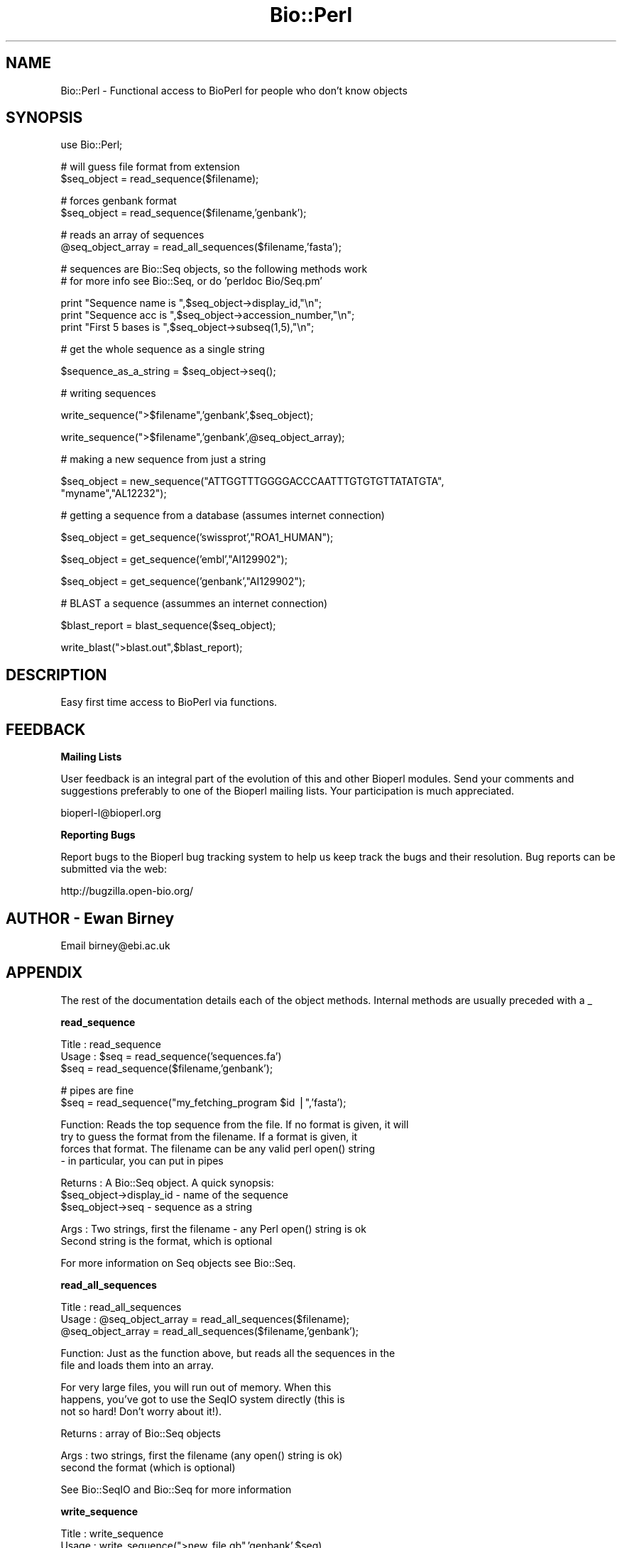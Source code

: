 .\" Automatically generated by Pod::Man v1.37, Pod::Parser v1.32
.\"
.\" Standard preamble:
.\" ========================================================================
.de Sh \" Subsection heading
.br
.if t .Sp
.ne 5
.PP
\fB\\$1\fR
.PP
..
.de Sp \" Vertical space (when we can't use .PP)
.if t .sp .5v
.if n .sp
..
.de Vb \" Begin verbatim text
.ft CW
.nf
.ne \\$1
..
.de Ve \" End verbatim text
.ft R
.fi
..
.\" Set up some character translations and predefined strings.  \*(-- will
.\" give an unbreakable dash, \*(PI will give pi, \*(L" will give a left
.\" double quote, and \*(R" will give a right double quote.  | will give a
.\" real vertical bar.  \*(C+ will give a nicer C++.  Capital omega is used to
.\" do unbreakable dashes and therefore won't be available.  \*(C` and \*(C'
.\" expand to `' in nroff, nothing in troff, for use with C<>.
.tr \(*W-|\(bv\*(Tr
.ds C+ C\v'-.1v'\h'-1p'\s-2+\h'-1p'+\s0\v'.1v'\h'-1p'
.ie n \{\
.    ds -- \(*W-
.    ds PI pi
.    if (\n(.H=4u)&(1m=24u) .ds -- \(*W\h'-12u'\(*W\h'-12u'-\" diablo 10 pitch
.    if (\n(.H=4u)&(1m=20u) .ds -- \(*W\h'-12u'\(*W\h'-8u'-\"  diablo 12 pitch
.    ds L" ""
.    ds R" ""
.    ds C` ""
.    ds C' ""
'br\}
.el\{\
.    ds -- \|\(em\|
.    ds PI \(*p
.    ds L" ``
.    ds R" ''
'br\}
.\"
.\" If the F register is turned on, we'll generate index entries on stderr for
.\" titles (.TH), headers (.SH), subsections (.Sh), items (.Ip), and index
.\" entries marked with X<> in POD.  Of course, you'll have to process the
.\" output yourself in some meaningful fashion.
.if \nF \{\
.    de IX
.    tm Index:\\$1\t\\n%\t"\\$2"
..
.    nr % 0
.    rr F
.\}
.\"
.\" For nroff, turn off justification.  Always turn off hyphenation; it makes
.\" way too many mistakes in technical documents.
.hy 0
.if n .na
.\"
.\" Accent mark definitions (@(#)ms.acc 1.5 88/02/08 SMI; from UCB 4.2).
.\" Fear.  Run.  Save yourself.  No user-serviceable parts.
.    \" fudge factors for nroff and troff
.if n \{\
.    ds #H 0
.    ds #V .8m
.    ds #F .3m
.    ds #[ \f1
.    ds #] \fP
.\}
.if t \{\
.    ds #H ((1u-(\\\\n(.fu%2u))*.13m)
.    ds #V .6m
.    ds #F 0
.    ds #[ \&
.    ds #] \&
.\}
.    \" simple accents for nroff and troff
.if n \{\
.    ds ' \&
.    ds ` \&
.    ds ^ \&
.    ds , \&
.    ds ~ ~
.    ds /
.\}
.if t \{\
.    ds ' \\k:\h'-(\\n(.wu*8/10-\*(#H)'\'\h"|\\n:u"
.    ds ` \\k:\h'-(\\n(.wu*8/10-\*(#H)'\`\h'|\\n:u'
.    ds ^ \\k:\h'-(\\n(.wu*10/11-\*(#H)'^\h'|\\n:u'
.    ds , \\k:\h'-(\\n(.wu*8/10)',\h'|\\n:u'
.    ds ~ \\k:\h'-(\\n(.wu-\*(#H-.1m)'~\h'|\\n:u'
.    ds / \\k:\h'-(\\n(.wu*8/10-\*(#H)'\z\(sl\h'|\\n:u'
.\}
.    \" troff and (daisy-wheel) nroff accents
.ds : \\k:\h'-(\\n(.wu*8/10-\*(#H+.1m+\*(#F)'\v'-\*(#V'\z.\h'.2m+\*(#F'.\h'|\\n:u'\v'\*(#V'
.ds 8 \h'\*(#H'\(*b\h'-\*(#H'
.ds o \\k:\h'-(\\n(.wu+\w'\(de'u-\*(#H)/2u'\v'-.3n'\*(#[\z\(de\v'.3n'\h'|\\n:u'\*(#]
.ds d- \h'\*(#H'\(pd\h'-\w'~'u'\v'-.25m'\f2\(hy\fP\v'.25m'\h'-\*(#H'
.ds D- D\\k:\h'-\w'D'u'\v'-.11m'\z\(hy\v'.11m'\h'|\\n:u'
.ds th \*(#[\v'.3m'\s+1I\s-1\v'-.3m'\h'-(\w'I'u*2/3)'\s-1o\s+1\*(#]
.ds Th \*(#[\s+2I\s-2\h'-\w'I'u*3/5'\v'-.3m'o\v'.3m'\*(#]
.ds ae a\h'-(\w'a'u*4/10)'e
.ds Ae A\h'-(\w'A'u*4/10)'E
.    \" corrections for vroff
.if v .ds ~ \\k:\h'-(\\n(.wu*9/10-\*(#H)'\s-2\u~\d\s+2\h'|\\n:u'
.if v .ds ^ \\k:\h'-(\\n(.wu*10/11-\*(#H)'\v'-.4m'^\v'.4m'\h'|\\n:u'
.    \" for low resolution devices (crt and lpr)
.if \n(.H>23 .if \n(.V>19 \
\{\
.    ds : e
.    ds 8 ss
.    ds o a
.    ds d- d\h'-1'\(ga
.    ds D- D\h'-1'\(hy
.    ds th \o'bp'
.    ds Th \o'LP'
.    ds ae ae
.    ds Ae AE
.\}
.rm #[ #] #H #V #F C
.\" ========================================================================
.\"
.IX Title "Bio::Perl 3"
.TH Bio::Perl 3 "2008-07-07" "perl v5.8.8" "User Contributed Perl Documentation"
.SH "NAME"
Bio::Perl \- Functional access to BioPerl for people who don't know objects
.SH "SYNOPSIS"
.IX Header "SYNOPSIS"
.Vb 1
\&  use Bio::Perl;
.Ve
.PP
.Vb 2
\&  # will guess file format from extension
\&  $seq_object = read_sequence($filename);
.Ve
.PP
.Vb 2
\&  # forces genbank format
\&  $seq_object = read_sequence($filename,'genbank');
.Ve
.PP
.Vb 2
\&  # reads an array of sequences
\&  @seq_object_array = read_all_sequences($filename,'fasta');
.Ve
.PP
.Vb 2
\&  # sequences are Bio::Seq objects, so the following methods work
\&  # for more info see Bio::Seq, or do 'perldoc Bio/Seq.pm'
.Ve
.PP
.Vb 3
\&  print "Sequence name is ",$seq_object->display_id,"\en";
\&  print "Sequence acc  is ",$seq_object->accession_number,"\en";
\&  print "First 5 bases is ",$seq_object->subseq(1,5),"\en";
.Ve
.PP
.Vb 1
\&  # get the whole sequence as a single string
.Ve
.PP
.Vb 1
\&  $sequence_as_a_string = $seq_object->seq();
.Ve
.PP
.Vb 1
\&  # writing sequences
.Ve
.PP
.Vb 1
\&  write_sequence(">$filename",'genbank',$seq_object);
.Ve
.PP
.Vb 1
\&  write_sequence(">$filename",'genbank',@seq_object_array);
.Ve
.PP
.Vb 1
\&  # making a new sequence from just a string
.Ve
.PP
.Vb 2
\&  $seq_object = new_sequence("ATTGGTTTGGGGACCCAATTTGTGTGTTATATGTA",
\&      "myname","AL12232");
.Ve
.PP
.Vb 1
\&  # getting a sequence from a database (assumes internet connection)
.Ve
.PP
.Vb 1
\&  $seq_object = get_sequence('swissprot',"ROA1_HUMAN");
.Ve
.PP
.Vb 1
\&  $seq_object = get_sequence('embl',"AI129902");
.Ve
.PP
.Vb 1
\&  $seq_object = get_sequence('genbank',"AI129902");
.Ve
.PP
.Vb 1
\&  # BLAST a sequence (assummes an internet connection)
.Ve
.PP
.Vb 1
\&  $blast_report = blast_sequence($seq_object);
.Ve
.PP
.Vb 1
\&  write_blast(">blast.out",$blast_report);
.Ve
.SH "DESCRIPTION"
.IX Header "DESCRIPTION"
Easy first time access to BioPerl via functions.
.SH "FEEDBACK"
.IX Header "FEEDBACK"
.Sh "Mailing Lists"
.IX Subsection "Mailing Lists"
User feedback is an integral part of the evolution of this and other
Bioperl modules. Send your comments and suggestions preferably to one
of the Bioperl mailing lists.  Your participation is much appreciated.
.PP
.Vb 1
\&  bioperl-l@bioperl.org
.Ve
.Sh "Reporting Bugs"
.IX Subsection "Reporting Bugs"
Report bugs to the Bioperl bug tracking system to help us keep track
the bugs and their resolution. Bug reports can be submitted via the web:
.PP
.Vb 1
\&  http://bugzilla.open-bio.org/
.Ve
.SH "AUTHOR \- Ewan Birney"
.IX Header "AUTHOR - Ewan Birney"
Email birney@ebi.ac.uk
.SH "APPENDIX"
.IX Header "APPENDIX"
The rest of the documentation details each of the object methods.
Internal methods are usually preceded with a _
.Sh "read_sequence"
.IX Subsection "read_sequence"
.Vb 3
\& Title   : read_sequence
\& Usage   : $seq = read_sequence('sequences.fa')
\&           $seq = read_sequence($filename,'genbank');
.Ve
.PP
.Vb 2
\&           # pipes are fine
\&           $seq = read_sequence("my_fetching_program $id |",'fasta');
.Ve
.PP
.Vb 4
\& Function: Reads the top sequence from the file. If no format is given, it will
\&           try to guess the format from the filename. If a format is given, it
\&           forces that format. The filename can be any valid perl open() string
\&           - in particular, you can put in pipes
.Ve
.PP
.Vb 3
\& Returns : A Bio::Seq object. A quick synopsis:
\&           $seq_object->display_id - name of the sequence
\&           $seq_object->seq        - sequence as a string
.Ve
.PP
.Vb 2
\& Args    : Two strings, first the filename - any Perl open() string is ok
\&           Second string is the format, which is optional
.Ve
.PP
For more information on Seq objects see Bio::Seq.
.Sh "read_all_sequences"
.IX Subsection "read_all_sequences"
.Vb 3
\& Title   : read_all_sequences
\& Usage   : @seq_object_array = read_all_sequences($filename);
\&           @seq_object_array = read_all_sequences($filename,'genbank');
.Ve
.PP
.Vb 2
\& Function: Just as the function above, but reads all the sequences in the
\&           file and loads them into an array.
.Ve
.PP
.Vb 3
\&           For very large files, you will run out of memory. When this
\&           happens, you've got to use the SeqIO system directly (this is
\&           not so hard! Don't worry about it!).
.Ve
.PP
.Vb 1
\& Returns : array of Bio::Seq objects
.Ve
.PP
.Vb 2
\& Args    : two strings, first the filename (any open() string is ok)
\&           second the format (which is optional)
.Ve
.PP
See Bio::SeqIO and Bio::Seq for more information
.Sh "write_sequence"
.IX Subsection "write_sequence"
.Vb 3
\& Title   : write_sequence
\& Usage   : write_sequence(">new_file.gb",'genbank',$seq)
\&           write_sequence(">new_file.gb",'genbank',@array_of_sequence_objects)
.Ve
.PP
.Vb 1
\& Function: writes sequences in the specified format
.Ve
.PP
.Vb 1
\& Returns : true
.Ve
.PP
.Vb 3
\& Args    : filename as a string, must provide an open() output file
\&           format as a string
\&           one or more sequence objects
.Ve
.Sh "new_sequence"
.IX Subsection "new_sequence"
.Vb 2
\& Title   : new_sequence
\& Usage   : $seq_obj = new_sequence("GATTACA", "kino-enzyme");
.Ve
.PP
.Vb 2
\& Function: Construct a sequency object from sequence string
\& Returns : A Bio::Seq object
.Ve
.PP
.Vb 3
\& Args    : sequence string
\&           name string (optional, default "no-name-for-sequence")
\&           accession - accession number (optional, no default)
.Ve
.Sh "blast_sequence"
.IX Subsection "blast_sequence"
.Vb 3
\& Title   : blast_sequence
\& Usage   : $blast_result = blast_sequence($seq)
\&           $blast_result = blast_sequence('MFVEGGTFASEDDDSASAEDE');
.Ve
.PP
.Vb 2
\& Function: If the computer has Internet accessibility, blasts
\&           the sequence using the NCBI BLAST server against nrdb.
.Ve
.PP
.Vb 1
\&           It chooses the flavour of BLAST on the basis of the sequence.
.Ve
.PP
.Vb 4
\&           This function uses Bio::Tools::Run::RemoteBlast, which itself
\&           use Bio::SearchIO - as soon as you want to know more, check out
\&           these modules
\& Returns : Bio::Search::Result::GenericResult.pm
.Ve
.PP
.Vb 2
\& Args    : Either a string of protein letters or nucleotides, or a
\&           Bio::Seq object
.Ve
.Sh "write_blast"
.IX Subsection "write_blast"
.Vb 2
\& Title   : write_blast
\& Usage   : write_blast($filename,$blast_report);
.Ve
.PP
.Vb 3
\& Function: Writes a BLAST result object (or more formally
\&           a SearchIO result object) out to a filename
\&           in BLAST-like format
.Ve
.PP
.Vb 1
\& Returns : none
.Ve
.PP
.Vb 2
\& Args    : filename as a string
\&           Bio::SearchIO::Results object
.Ve
.Sh "get_sequence"
.IX Subsection "get_sequence"
.Vb 2
\& Title   : get_sequence
\& Usage   : $seq_object = get_sequence('swiss',"ROA1_HUMAN");
.Ve
.PP
.Vb 4
\& Function: If the computer has Internet access this method gets
\&           the sequence from Internet accessible databases. Currently
\&           this supports Swissprot ('swiss'), EMBL ('embl'), GenBank
\&           ('genbank'), GenPept ('genpept'), and RefSeq ('refseq').
.Ve
.PP
.Vb 1
\&           Swissprot and EMBL are more robust than GenBank fetching.
.Ve
.PP
.Vb 2
\&           If the user is trying to retrieve a RefSeq entry from
\&           GenBank/EMBL, the query is silently redirected.
.Ve
.PP
.Vb 1
\& Returns : A Bio::Seq object
.Ve
.PP
.Vb 2
\& Args    : database type - one of swiss, embl, genbank, genpept, or
\&           refseq
.Ve
.Sh "translate"
.IX Subsection "translate"
.Vb 2
\& Title   : translate
\& Usage   : $seqobj = translate($seq_or_string_scalar)
.Ve
.PP
.Vb 3
\& Function: translates a DNA sequence object OR just a plain
\&           string of DNA to amino acids
\& Returns : A Bio::Seq object
.Ve
.PP
.Vb 2
\& Args    : Either a sequence object or a string of
\&           just DNA sequence characters
.Ve
.Sh "translate_as_string"
.IX Subsection "translate_as_string"
.Vb 2
\& Title   : translate_as_string
\& Usage   : $seqstring = translate_as_string($seq_or_string_scalar)
.Ve
.PP
.Vb 3
\& Function: translates a DNA sequence object OR just a plain
\&           string of DNA to amino acids
\& Returns : A string of just amino acids
.Ve
.PP
.Vb 2
\& Args    : Either a sequence object or a string of
\&           just DNA sequence characters
.Ve
.Sh "reverse_complement"
.IX Subsection "reverse_complement"
.Vb 2
\& Title   : reverse_complement
\& Usage   : $seqobj = reverse_complement($seq_or_string_scalar)
.Ve
.PP
.Vb 4
\& Function: reverse complements a string or sequence argument
\&           producing a Bio::Seq - if you want a string, you
\&           can use reverse_complement_as_string
\& Returns : A Bio::Seq object
.Ve
.PP
.Vb 2
\& Args    : Either a sequence object or a string of
\&           just DNA sequence characters
.Ve
.Sh "revcom"
.IX Subsection "revcom"
.Vb 2
\& Title   : revcom
\& Usage   : $seqobj = revcom($seq_or_string_scalar)
.Ve
.PP
.Vb 3
\& Function: reverse complements a string or sequence argument
\&           producing a Bio::Seq - if you want a string, you
\&           can use reverse_complement_as_string
.Ve
.PP
.Vb 2
\&           This is an alias for reverse_complement
\& Returns : A Bio::Seq object
.Ve
.PP
.Vb 2
\& Args    : Either a sequence object or a string of
\&           just DNA sequence characters
.Ve
.Sh "reverse_complement_as_string"
.IX Subsection "reverse_complement_as_string"
.Vb 2
\& Title   : reverse_complement_as_string
\& Usage   : $string = reverse_complement_as_string($seq_or_string_scalar)
.Ve
.PP
.Vb 3
\& Function: reverse complements a string or sequence argument
\&           producing a string
\& Returns : A string of DNA letters
.Ve
.PP
.Vb 2
\& Args    : Either a sequence object or a string of
\&           just DNA sequence characters
.Ve
.Sh "revcom_as_string"
.IX Subsection "revcom_as_string"
.Vb 2
\& Title   : revcom_as_string
\& Usage   : $string = revcom_as_string($seq_or_string_scalar)
.Ve
.PP
.Vb 3
\& Function: reverse complements a string or sequence argument
\&           producing a string
\& Returns : A string of DNA letters
.Ve
.PP
.Vb 2
\& Args    : Either a sequence object or a string of
\&           just DNA sequence characters
.Ve

